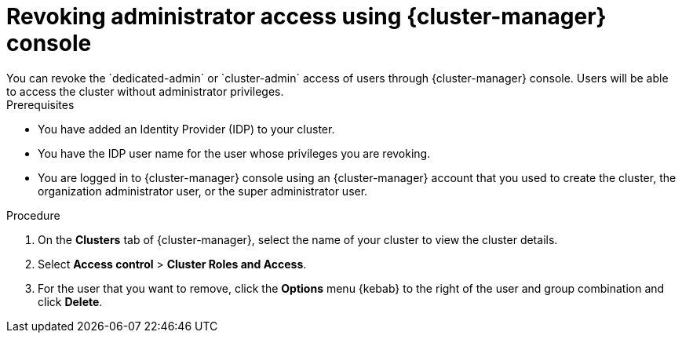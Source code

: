 
// Module included in the following assemblies:
//
// getting_started_rosa/rosa-creating-cluster.adoc


:_content-type: PROCEDURE
[id="rosa-delete-users"]
= Revoking administrator access using {cluster-manager} console
You can revoke the `dedicated-admin` or `cluster-admin` access of users through {cluster-manager} console. Users will be able to access the cluster without administrator privileges.

.Prerequisites

* You have added an Identity Provider (IDP) to your cluster.
* You have the IDP user name for the user whose privileges you are revoking.
* You are logged in to {cluster-manager} console using an {cluster-manager} account that you used to create the cluster, the organization administrator user, or the super administrator user.

.Procedure

. On the *Clusters* tab of {cluster-manager}, select the name of your cluster to view the cluster details.
. Select *Access control* > *Cluster Roles and Access*.
. For the user that you want to remove, click the *Options* menu {kebab} to the right of the user and group combination and click *Delete*.
